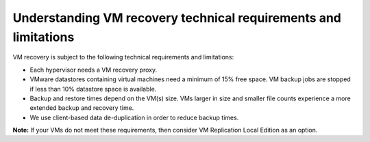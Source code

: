 .. _understanding-vm-recovery-technical-requirements-and-limitations:

================================================================
Understanding VM recovery technical requirements and limitations
================================================================


VM recovery is subject to the following technical requirements and
limitations:

* Each hypervisor needs a VM recovery proxy.
* VMware datastores containing virtual machines need a minimum of 15% free space. VM backup jobs are stopped if less than 10% datastore space is available.
* Backup and restore times depend on the VM(s) size. VMs larger in size and smaller file counts experience a more extended backup and recovery time.
* We use client-based data de-duplication in order to reduce backup times.

**Note:** If your VMs do not meet these requirements, then consider
VM Replication Local Edition as an option.


